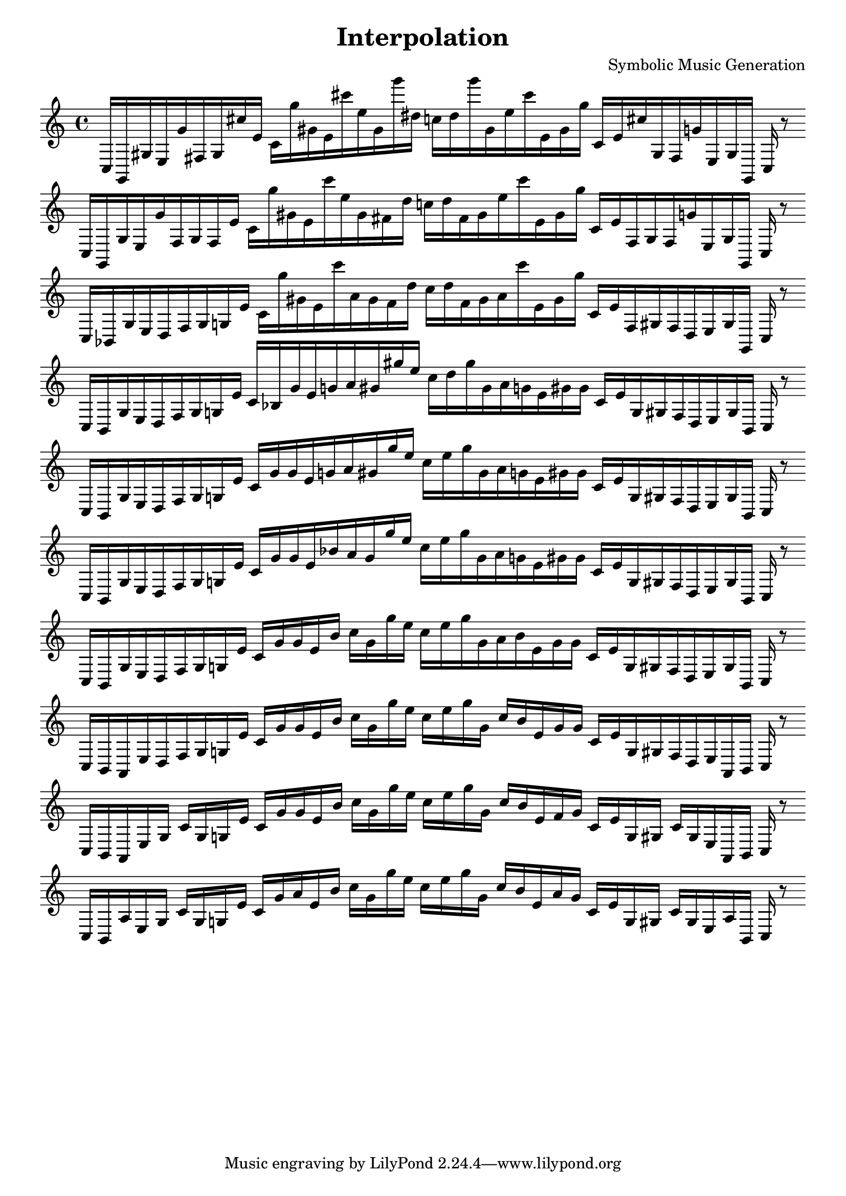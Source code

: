 \version "2.22.2"
\header {
title = "Interpolation"
composer = "Symbolic Music Generation"
}

\score {
  <<
    \cadenzaOn
    \override Beam.breakable = ##t

{

%partitura0

\clef treble
    c16 [ g, gis e g' fis gis cis'' e' ]
    c' [ g'' gis' e' cis''' e'' gis' g''' dis'' ]
    c'' [ dis'' g''' gis' e'' cis''' e' gis' g'' ]
    c' [ e' cis'' gis fis g' e gis g, ]
    c
    r8
    \bar ""
    \break

%partitura1

\clef treble
    c16 [ g, gis e g' fis gis fis e' ]
    c' [ g'' gis' e' cis''' e'' gis' fis' dis'' ]
    c'' [ dis'' fis' gis' e'' cis''' e' gis' g'' ]
    c' [ e' fis gis fis g' e gis g, ]
    c
    r8
    \bar ""
    \break

%partitura2

\clef treble
    c16 [ bes, gis e d fis gis g e' ]
    c' [ g'' gis' e' cis''' a' gis' fis' dis'' ]
    c'' [ dis'' fis' gis' a' cis''' e' gis' g'' ]
    c' [ e' fis gis fis d e gis g, ]
    c
    r8
    \bar ""
    \break

%partitura3
\clef treble
    c16 [ bes, gis e d fis gis g e' ]
    c' [ bes gis' e' g' a' gis' gis'' e'' ]
    c'' [ dis'' gis'' gis' a' g' e' gis' gis' ]
    c' [ e' g gis fis d e gis bes, ]
    c
    r8
    \bar ""
    \break

%partitura4
\clef treble
    c16 [ bes, gis e d fis gis g e' ]
    c' [ gis' gis' e' g' a' gis' gis'' e'' ]
    c'' [ e'' gis'' gis' a' g' e' gis' gis' ]
    c' [ e' g gis fis d e gis bes, ]
    c
    r8
    \bar ""
    \break

%partitura5
\clef treble
    c16 [ bes, gis e d fis gis g e' ]
    c' [ gis' gis' e' bes' a' gis' gis'' e'' ]
    c'' [ e'' gis'' gis' a' g' e' gis' gis' ]
    c' [ e' g gis fis d e gis bes, ]
    c
    r8
    \bar ""
    \break

%partitura6
\clef treble
    c16 [ bes, gis e d fis gis g e' ]
    c' [ gis' gis' e' bes' ]
    c'' [ gis' gis'' e'' ]
    c'' [ e'' gis'' gis' a' bes' e' gis' gis' ]
    c' [ e' g gis fis d e gis bes, ]
    c
    r8
    \bar ""
    \break

%partitura7
\clef treble
    c16 [ bes, a, e d fis gis g e' ]
    c' [ gis' gis' e' bes' ]
    c'' [ gis' gis'' e'' ]
    c'' [ e'' gis'' gis' ]
    c'' [ bes' e' gis' gis' ]
    c' [ e' g gis fis d e a, bes, ]
    c
    r8
    \bar ""
    \break

%partitura8
\clef treble
    c16 [ bes, a, e gis ]
    c' [ gis g e' ]
    c' [ gis' gis' e' bes' ]
    c'' [ gis' gis'' e'' ]
    c'' [ e'' gis'' gis' ]
    c'' [ bes' e' fis' gis' ]
    c' [ e' g gis ]
    c' [ gis e a, bes, ]
    c
    r8
    \bar ""
    \break

%partitura9
\clef treble
    c16 [ bes, a e gis ]
    c' [ gis g e' ]
    c' [ gis' a' e' bes' ]
    c'' [ gis' gis'' e'' ]
    c'' [ e'' gis'' gis' ]
    c'' [ bes' e' a' gis' ]
    c' [ e' g gis ]
    c' [ gis e a bes, ]
    c
    r8
    \bar ""
    \break
}
  >>
  \layout {
    indent = 0\mm
    line-width = 190\mm
  }
  \midi{ }
  
}
